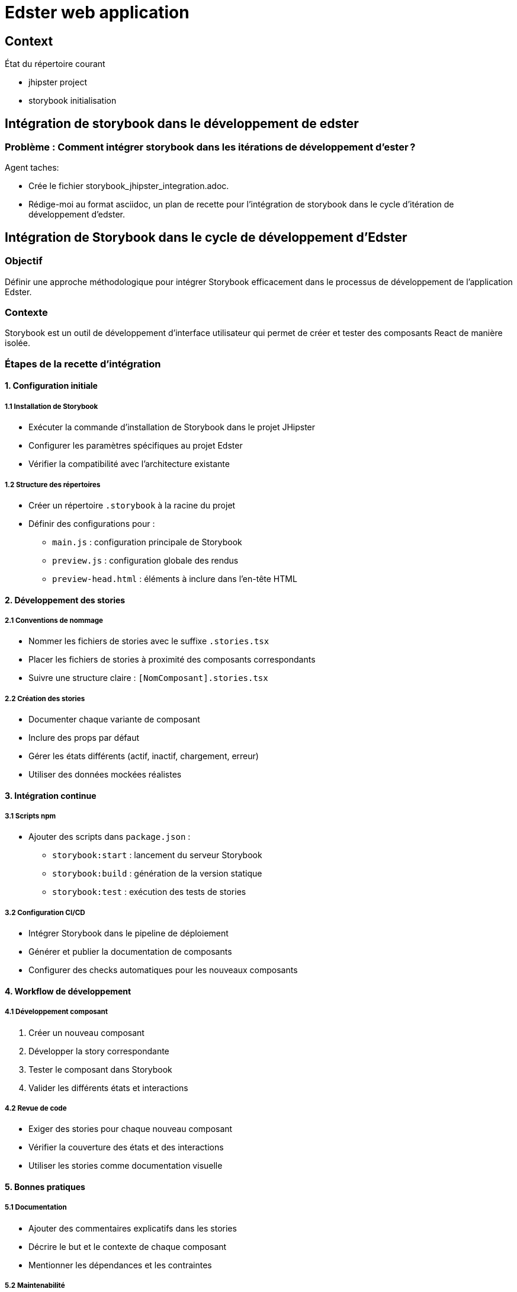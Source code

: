 = Edster web application

== Context

.État du répertoire courant
* jhipster project
* storybook initialisation

== Intégration de storybook dans le développement de edster

=== Problème : Comment intégrer storybook dans les itérations de développement d'ester ?

.Agent taches:
* Crée le fichier storybook_jhipster_integration.adoc.
* Rédige-moi au format asciidoc, un plan de recette pour l'intégration de storybook dans le cycle d'itération de développement d'edster.

== Intégration de Storybook dans le cycle de développement d'Edster

=== Objectif
Définir une approche méthodologique pour intégrer Storybook efficacement dans le processus de développement de l'application Edster.

=== Contexte
Storybook est un outil de développement d'interface utilisateur qui permet de créer et tester des composants React de manière isolée.

=== Étapes de la recette d'intégration

==== 1. Configuration initiale

===== 1.1 Installation de Storybook
* Exécuter la commande d'installation de Storybook dans le projet JHipster
* Configurer les paramètres spécifiques au projet Edster
* Vérifier la compatibilité avec l'architecture existante

===== 1.2 Structure des répertoires
* Créer un répertoire `.storybook` à la racine du projet
* Définir des configurations pour :
** `main.js` : configuration principale de Storybook
** `preview.js` : configuration globale des rendus
** `preview-head.html` : éléments à inclure dans l'en-tête HTML

==== 2. Développement des stories

===== 2.1 Conventions de nommage
* Nommer les fichiers de stories avec le suffixe `.stories.tsx`
* Placer les fichiers de stories à proximité des composants correspondants
* Suivre une structure claire : `[NomComposant].stories.tsx`

===== 2.2 Création des stories
* Documenter chaque variante de composant
* Inclure des props par défaut
* Gérer les états différents (actif, inactif, chargement, erreur)
* Utiliser des données mockées réalistes

==== 3. Intégration continue

===== 3.1 Scripts npm
* Ajouter des scripts dans `package.json` :
** `storybook:start` : lancement du serveur Storybook
** `storybook:build` : génération de la version statique
** `storybook:test` : exécution des tests de stories

===== 3.2 Configuration CI/CD
* Intégrer Storybook dans le pipeline de déploiement
* Générer et publier la documentation de composants
* Configurer des checks automatiques pour les nouveaux composants

==== 4. Workflow de développement

===== 4.1 Développement composant
. Créer un nouveau composant
. Développer la story correspondante
. Tester le composant dans Storybook
. Valider les différents états et interactions

===== 4.2 Revue de code
* Exiger des stories pour chaque nouveau composant
* Vérifier la couverture des états et des interactions
* Utiliser les stories comme documentation visuelle

==== 5. Bonnes pratiques

===== 5.1 Documentation
* Ajouter des commentaires explicatifs dans les stories
* Décrire le but et le contexte de chaque composant
* Mentionner les dépendances et les contraintes

===== 5.2 Maintenabilité
* Mettre à jour régulièrement les stories
* Refactorer en même temps que les composants
* Supprimer les stories obsolètes

==== 6. Outillage et tests

===== 6.1 Plugins recommandés
* Storybook Addons :
** `@storybook/addon-essentials`
** `@storybook/addon-interactions`
** `@storybook/testing-library`

===== 6.2 Tests
* Écrire des tests d'accessibilité
* Tester les interactions
* Vérifier la compatibilité inter-navigateurs

=== Conclusion
L'intégration de Storybook permettra d'améliorer la qualité, la documentation et la collaboration dans le développement des composants d'Edster.


== Figma to Storybook
Pour transcriber efficacement votre maquette Figma vers des composants Storybook, je vais vous proposer une approche méthodologique en plusieurs étapes :

1. Analyse préliminaire
- Examinez votre maquette Figma et identifiez :
* Les composants réutilisables
* Les différents états et variations
* Les propriétés de design (couleurs, typographies, espacements)

# Analyse préliminaire de la maquette Figma

## 1. Identification des composants réutilisables

### Critères de détection des composants
- **Répétitivité** : Éléments qui apparaissent plusieurs fois dans la maquette
- **Modularité** : Éléments pouvant être utilisés dans différents contextes
- **Indépendance** : Composants autonomes avec une fonction claire

### Types de composants à identifier
- Boutons (avec différents états)
- Champs de formulaire
- Cartes
- Éléments de navigation
- Icônes
- Éléments de liste
- Composants de mise en page

## 2. Analyse des variations et états

### États à documenter
- **Boutons** :
* État par défaut
* Survol (hover)
* Actif (active)
* Désactivé
* Chargement
* Avec/sans icône

- **Champs de formulaire** :
* État par défaut
* Focus
* Rempli
* Erreur
* Désactivé

- **Cartes/Composants** :
* État standard
* Sélectionné
* Survolé
* Avec/sans contenu

## 3. Extraction des propriétés de design

### Système de design
- **Couleurs** :
* Palette primaire
* Couleurs secondaires
* États (success, error, warning)
* Dégradés

- **Typographie** :
* Polices utilisées
* Tailles de texte
* Graisses
* Hauteurs de ligne
* Espacement des lettres

- **Espacements** :
* Grille de mise en page
* Marges internes/externes
* Gouttières
* Alignements

- **Dimensions** :
* Tailles standard des composants
* Largeurs/hauteurs
* Proportions
* Espacements responsives

## 4. Outils recommandés pour l'analyse

### Plugins Figma
- **Figma Tokens**
- **Design System Analyzer**
- **Inspect** (intégré à Figma)

### Captures et documentation
- Prenez des captures d'écran des composants
- Notez les spécifications techniques
- Créez un document de référence

## 5. Préparation pour Storybook

### Checklist de préparation
- [ ] Liste détaillée des composants
- [ ] Documentation des variations
- [ ] Extraction des tokens de design
- [ ] Annotations des comportements interactifs

## Exemple de fiche de composant

```
Composant : Bouton Principal
- Variantes :
  * Primaire
  * Secondaire
  * Désactivé
- Tailles :
  * Petit
  * Moyen
  * Grand
- États :
  * Défaut
  * Hover
  * Focus
  * Chargement
```


2. Préparation de l'environnement
- Installez les plugins Figma utiles :
* "Figma to React"
* "Design Tokens"
* "Figma Export"

# Préparation de l'environnement Figma-Storybook

## 1. Installations préliminaires

### Outils Figma
- **Plugins à installer**
* Figma to React
* Design Tokens
* Figma Export
* Inspect Plugin
* Storybook for Figma

### Outils de développement
- Node.js (version LTS)
- npm ou yarn
- React
- TypeScript
- Storybook

## 2. Configuration des plugins Figma

### Figma to React
- Fonctionnalités clés :
* Génération automatique de code React
* Extraction des propriétés de composants
* Conversion des styles

#### Étapes de configuration
1. Installer le plugin dans Figma
2. Sélectionner les composants à exporter
3. Configurer les options d'export :
- Langage (TypeScript recommandé)
- Style de composant (Functional Components)
- Gestion des props

### Design Tokens
- Objectif : Standardiser les valeurs de design

#### Extraction des tokens
- Couleurs
- Typographies
- Espacements
- Tailles
- Bordures
- Ombres

## 3. Configuration du projet

### Structure de projet recommandée
```
my-project/
├── src/
│   ├── components/
│   │   ├── Button/
│   │   │   ├── Button.tsx
│   │   │   ├── Button.stories.tsx
│   │   │   └── Button.test.tsx
│   │   └── ...
├── .storybook/
│   ├── main.js
│   ├── preview.js
│   └── preview-head.html
└── figma-tokens/
    ├── colors.json
    ├── typography.json
    └── spacing.json
```

### Script d'installation
```bash
# Création du projet React
npx create-react-app my-project --template typescript

# Installation de Storybook
npx storybook@latest init

# Plugins complémentaires
npm install -D \
  @storybook/addon-essentials \
  @storybook/addon-interactions \
  @storybook/testing-library
```

## 4. Configuration des tokens de design

### Fichier de tokens exemple
```json
{
  "colors": {
    "primary": "#3498db",
    "secondary": "#2ecc71",
    "background": "#f4f4f4"
  },
  "typography": {
    "fontFamily": "Inter, sans-serif",
    "fontSize": {
      "small": "12px",
      "medium": "16px",
      "large": "24px"
    }
  }
}
```

## 5. Intégration des tokens

### Méthodes d'intégration
- Utilisation directe des JSON
- Conversion en variables CSS
- Création de fichiers de thème React

### Exemple d'utilisation
```typescript
import tokens from '../figma-tokens/design-tokens.json';

const theme = {
  colors: tokens.colors,
  typography: tokens.typography
};
```

## 6. Vérifications finales

### Checklist
- [ ] Plugins Figma installés
- [ ] Projet React configuré
- [ ] Storybook initialisé
- [ ] Tokens de design extraits
- [ ] Structure de projet établie
- [ ] Dépendances installées

## Conseils additionnels
- Maintenez une communication étroite entre designers et développeurs
- Automatisez l'extraction des tokens si possible
- Documentez chaque étape de la configuration


3. Extraction des tokens de design
- Générez les tokens de design :
* Couleurs
* Typographies
* Espacements
* Dimensions

= Extraction des tokens de design

== Objectif
Transformer les éléments de design de Figma en tokens réutilisables et standardisés pour le développement.

== 1. Préparation

=== 1.1 Outils nécessaires
* Plugin Figma Tokens
* Visual Studio Code
* Éditeur JSON

=== 1.2 Types de tokens à extraire
* Couleurs
* Typographie
* Espacements
* Dimensions
* États

== 2. Extraction des couleurs

=== 2.1 Identification des couleurs
* Couleurs primaires
* Couleurs secondaires
* États (hover, focus, disabled)
* Nuances et dégradés

.Exemple de structure JSON pour les couleurs
[source,json]
----
{
  "colors": {
    "primary": {
      "default": "#3498db",
      "hover": "#2980b9",
      "active": "#21618c"
    },
    "secondary": {
      "default": "#2ecc71",
      "hover": "#27ae60",
      "active": "#186a3b"
    },
    "neutral": {
      "100": "#f8f9fa",
      "200": "#e9ecef",
      "300": "#dee2e6"
    }
  }
}
----

== 3. Extraction de la typographie

=== 3.1 Éléments à capturer
* Familles de polices
* Tailles de police
* Graisses
* Hauteurs de ligne
* Espacement des lettres

.Exemple de structure JSON pour la typographie
[source,json]
----
{
  "typography": {
    "fontFamilies": {
      "primary": "Inter, sans-serif",
      "secondary": "Roboto, sans-serif"
    },
    "fontSizes": {
      "xs": "12px",
      "sm": "14px",
      "base": "16px",
      "lg": "18px",
      "xl": "24px"
    },
    "fontWeights": {
      "regular": 400,
      "medium": 500,
      "bold": 700
    },
    "lineHeights": {
      "tight": 1.2,
      "normal": 1.5,
      "relaxed": 1.8
    }
  }
}
----

== 4. Extraction des espacements

=== 4.1 Types d'espacements
* Marges internes
* Marges externes
* Gouttières de grille
* Espacements entre composants

.Exemple de structure JSON pour les espacements
[source,json]
----
{
  "spacing": {
    "xs": "4px",
    "sm": "8px",
    "md": "16px",
    "lg": "24px",
    "xl": "32px",
    "grid": {
      "gutter": "16px",
      "margin": "24px"
    }
  }
}
----

== 5. Extraction des dimensions

=== 5.1 Composants à mesurer
* Hauteurs de composants
* Largeurs standard
* Tailles d'icônes
* Rayons de bordure

.Exemple de structure JSON pour les dimensions
[source,json]
----
{
  "dimensions": {
    "components": {
      "button": {
        "height": {
          "sm": "32px",
          "md": "40px",
          "lg": "48px"
        },
        "borderRadius": "4px"
      },
      "input": {
        "height": {
          "sm": "32px",
          "md": "40px",
          "lg": "48px"
        }
      }
    },
    "icons": {
      "sm": "16px",
      "md": "24px",
      "lg": "32px"
    }
  }
}
----

== 6. Consolidation des tokens

=== 6.1 Fichier de configuration final
* Fusionner tous les tokens
* Vérifier la cohérence
* Ajouter des commentaires

.Exemple de fichier de tokens consolidé
[source,json]
----
{
  "colors": { ... },
  "typography": { ... },
  "spacing": { ... },
  "dimensions": { ... }
}
----

== 7. Intégration et utilisation

=== 7.1 Méthodes d'application
* Variables CSS
* Thèmes React
* Bibliothèques de design system

== Conclusion
L'extraction méthodique des tokens de design permet une cohérence et une réutilisabilité accrues dans le développement d'interface.

4. Création des composants React
- Traduisez chaque élément Figma en composant React
- Utilisez des bibliothèques comme Styled Components ou Tailwind
- Respectez la structure et les propriétés du design

= Création des composants React

== 1. Préparation méthodologique

=== 1.1 Principes fondamentaux
* Décomposition modulaire
* Respect de l'architecture de design
* Réutilisabilité maximale
* Séparation des responsabilités

=== 1.2 Structure de base d'un composant
[source,typescript]
----
import React from 'react';
import styled from 'styled-components';

interface [NomComposant]Props {
  // Définition des propriétés
  variant?: 'primary' | 'secondary';
  size?: 'small' | 'medium' | 'large';
  disabled?: boolean;
}

const [NomComposant]Wrapper = styled.div<[NomComposant]Props>`
  // Styles basés sur les propriétés
  background-color: ${props =>
    props.disabled ? 'gray' :
    props.variant === 'primary' ? '#3498db' : '#2ecc71'};

  padding: ${props =>
    props.size === 'small' ? '8px 12px' :
    props.size === 'medium' ? '12px 16px' : '16px 24px'};
`;

export const [NomComposant]: React.FC<[NomComposant]Props> = ({
  variant = 'primary',
  size = 'medium',
  disabled = false,
  children,
  ...rest
}) => {
  return (
    <[NomComposant]Wrapper
      variant={variant}
      size={size}
      disabled={disabled}
      {...rest}
    >
      {children}
    </>
  );
};
----

== 2. Stratégies de conversion

=== 2.1 Analyse des composants Figma
* Identifier les propriétés variants
* Mapper les états
* Extraire les dimensions
* Capturer les interactions

=== 2.2 Techniques de transformation

==== Mapping des variants
[source,typescript]
----
type ButtonVariant = 'primary' | 'secondary' | 'tertiary';
type ButtonSize = 'small' | 'medium' | 'large';

interface ButtonProps {
  variant?: ButtonVariant;
  size?: ButtonSize;
  fullWidth?: boolean;
  disabled?: boolean;
}
----

==== Gestion des états
[source,typescript]
----
const getButtonStyles = (props: ButtonProps) => {
  const baseStyles = {
    primary: {
      default: '#3498db',
      hover: '#2980b9',
      active: '#21618c'
    },
    secondary: {
      default: '#2ecc71',
      hover: '#27ae60',
      active: '#186a3b'
    }
  };

  const currentVariant = baseStyles[props.variant || 'primary'];

  return {
    backgroundColor: props.disabled
      ? 'gray'
      : currentVariant.default,
    '&:hover': {
      backgroundColor: props.disabled
        ? 'gray'
        : currentVariant.hover
    }
  };
};
----

== 3. Gestion des tokens de design

=== 3.1 Intégration des tokens
[source,typescript]
----
import designTokens from '../tokens/design-tokens.json';

const theme = {
  colors: designTokens.colors,
  typography: designTokens.typography,
  spacing: designTokens.spacing
};

const Button = styled.button`
  font-family: ${theme.typography.fontFamilies.primary};
  color: ${theme.colors.primary.default};
  padding: ${theme.spacing.md};
`;
----

== 4. Bonnes pratiques

=== 4.1 Checklist de développement
* [ ] Respect de la maquette Figma
* [ ] Gestion des états
* [ ] Propriétés paramétrables
* [ ] Accessibilité
* [ ] Performance
* [ ] Tests unitaires

=== 4.2 Exemple de composant complet
[source,typescript]
----
export const Button: React.FC<ButtonProps> = ({
  variant = 'primary',
  size = 'medium',
  children,
  disabled = false,
  ...props
}) => {
  return (
    <StyledButton
      $variant={variant}
      $size={size}
      disabled={disabled}
      {...props}
    >
      {children}
    </StyledButton>
  );
};

Button.displayName = 'Button';
----

== 5. Patterns avancés

=== 5.1 Composition de composants
* Utilisation de l'héritage
* Composition par props
* Injection de comportements

== Conclusion
La création de composants React nécessite une approche méthodique, en respectant les principes de design et de développement logiciel.


5. Création des stories Storybook
- Pour chaque composant :
* Créez un fichier `.stories.tsx`
* Documentez les différents états
* Utilisez les Storybook Controls

= Création des stories Storybook

== 1. Principes fondamentaux

=== 1.1 Objectifs des stories
* Documentation visuelle des composants
* Test des différents états et variations
* Facilitation de la revue de code
* Validation de l'interface utilisateur

=== 1.2 Structure de base d'une story
[source,typescript]
----
import type { Meta, StoryObj } from '@storybook/react';
import { Button } from './Button';

// Configuration du composant
const meta: Meta<typeof Button> = {
  title: 'Components/Button',
  component: Button,
  // Paramètres globaux
  parameters: {
    layout: 'centered',
  },
  // Définition des props par défaut
  args: {
    children: 'Button Text',
  },
  // Contrôles des propriétés
  argTypes: {
    variant: {
      control: { type: 'select' },
      options: ['primary', 'secondary', 'tertiary']
    },
    size: {
      control: { type: 'radio' },
      options: ['small', 'medium', 'large']
    }
  }
};
export default meta;

// Types de stories
type Story = StoryObj<typeof Button>;
----

== 2. Stratégies de création de stories

=== 2.1 Variations de base
[source,typescript]
----
export const Primary: Story = {
  args: {
    variant: 'primary',
    children: 'Primary Button'
  }
};

export const Secondary: Story = {
  args: {
    variant: 'secondary',
    children: 'Secondary Button'
  }
};

export const Disabled: Story = {
  args: {
    disabled: true,
    children: 'Disabled Button'
  }
};
----

=== 2.2 States complexes
[source,typescript]
----
export const WithIcon: Story = {
  args: {
    children: (
      <>
        <Icon name="download" />
        Download
      </>
    )
  }
};

export const Loading: Story = {
  args: {
    isLoading: true,
    children: 'Processing...'
  }
};
----

== 3. Techniques avancées

=== 3.1 Interactions
[source,typescript]
----
import { userEvent, waitFor, within } from '@storybook/testing-library';
import { expect } from '@storybook/jest';

export const ClickInteraction: Story = {
  play: async ({ args, canvasElement }) => {
    const canvas = within(canvasElement);
    const button = canvas.getByRole('button');

    await userEvent.click(button);

    await waitFor(() => {
      expect(args.onClick).toHaveBeenCalled();
    });
  }
};
----

=== 3.2 Accessibilité
[source,typescript]
----
export const Accessibility: Story = {
  parameters: {
    a11y: {
      // Configuration des tests d'accessibilité
      config: {
        rules: [
          {
            id: 'color-contrast',
            enabled: true
          }
        ]
      }
    }
  }
};
----

== 4. Documentation enrichie

=== 4.1 Utilisation des MDX
[source,mdx]
----
# Button Component

## Overview
Le composant Button permet de...

## Usage
```jsx
<Button variant="primary" size="medium">
  Click me
</Button>
```

## Variations
- Primary
- Secondary
- Disabled
----

== 5. Configuration globale

=== 5.1 Fichier de configuration Storybook
[source,javascript]
----
// .storybook/main.js
module.exports = {
  stories: ['../src/**/*.stories.@(js|jsx|ts|tsx)'],
  addons: [
    '@storybook/addon-links',
    '@storybook/addon-essentials',
    '@storybook/addon-interactions',
    '@storybook/addon-a11y'
  ],
  framework: '@storybook/react'
};
----

== 6. Bonnes pratiques

=== 6.1 Checklist de création
* [ ] Couvrir tous les états du composant
* [ ] Tester les interactions
* [ ] Vérifier l'accessibilité
* [ ] Documenter l'utilisation
* [ ] Ajouter des exemples de code

== Conclusion
La création de stories Storybook permet une documentation vivante et interactive des composants, facilitant le développement et la collaboration.

== Jhipster to Storybook

Dans ce contexte, votre approche d'intégration de Storybook dans un projet JHipster existant nécessite quelques adaptations spécifiques. Voici une stratégie adaptée :

1. Compatibilité avec JHipster
- JHipster génère déjà une structure React
- Vous voulez conserver :
* Le système CSS existant
* Les composants React générés
* Les dépendances actuelles

2. Installation de Storybook
```bash
# Dans votre projet JHipster
npx storybook@latest init
```

3. Configuration du .storybook/main.js
```javascript
module.exports = {
  stories: [
    '../src/**/*.stories.@(js|jsx|ts|tsx)',
    // Inclure les stories des composants JHipster
  ],
  addons: [
    '@storybook/addon-links',
    '@storybook/addon-essentials',
    '@storybook/addon-interactions'
  ],
  framework: {
    name: '@storybook/react-webpack5',
    options: {}
  }
};
```

4. Stratégie pour les composants existants
- Créez des stories pour les composants JHipster
- Conservez les styles originaux
- Minimisez les modifications

Voulez-vous que je détaille l'une de ces étapes ou que je vous propose un plan d'action plus précis ?

=== Récuperation des composants Jhipster

Excellent point. Pour extraire des composants de Figma pour Edster sans se lier au CSS de Figma, je vous recommande une approche méthodologique :

1. Analyse des composants Figma
- Identifiez les composants essentiels pour Edster
- Extrayez leur structure et leur logique
- Ignorez délibérément le style graphique

2. Méthode d'extraction
- Utilisez le plugin "Figma to React"
- Générez un code React générique
- Adaptez les composants au système de design d'Edster

3. Points de focus
- Structure des composants
- Gestion des props
- Comportements interactifs
- Accessibilité

4. Exemple de transformation
```typescript
// Composant générique de Figma
const FigmaButton = ({ label, type }) => (
  <button
    className={`btn btn-${type}`}
    aria-label={label}
  >
    {label}
  </button>
);

// Adaptation pour Edster
const EdsterButton = ({
  label,
  variant = 'primary',
  onClick,
  disabled = false
}) => (
  <button
    className={`edster-btn edster-btn-${variant}`}
    onClick={onClick}
    disabled={disabled}
    aria-label={label}
  >
    {label}
  </button>
);
```

=== processus complet d'extraction
# Extraction méthodologique des composants de Figma

## 1. Préparation et analyse préliminaire

### 1.1 Étude des composants Figma
- Analyser chaque composant du point de vue fonctionnel
- Identifier :
* Structure logique
* Comportements interactifs
* États possibles
* Propriétés dynamiques

### 1.2 Outils nécessaires
- Plugin Figma "Inspect"
- Visual Studio Code
- React Developer Tools
- Extension React pour Figma

## 2. Méthode d'extraction systématique

### 2.1 Processus de transformation
1. Capture de la structure
2. Identification des props
3. Génération du code React
4. Adaptation au système de design d'Edster

### 2.2 Exemple détaillé : Extraction d'un bouton

#### Analyse du composant Figma
```typescript
// Analyse des propriétés du bouton Figma
interface FigmaButtonProperties {
  label: string;
  type: 'primary' | 'secondary' | 'tertiary';
  state: 'default' | 'hover' | 'disabled' | 'loading';
  icon?: string;
  size: 'small' | 'medium' | 'large';
}
```

#### Transformation en composant Edster
```typescript
import React from 'react';

// Types spécifiques à Edster
type EdsterButtonVariant = 'primary' | 'secondary' | 'tertiary';
type EdsterButtonSize = 'small' | 'medium' | 'large';

// Interface des props adaptée à Edster
interface EdsterButtonProps {
  label: string;
  variant?: EdsterButtonVariant;
  size?: EdsterButtonSize;
  disabled?: boolean;
  loading?: boolean;
  onClick?: () => void;
  icon?: React.ReactNode;
}

// Composant Edster
const EdsterButton: React.FC<EdsterButtonProps> = ({
  label,
  variant = 'primary',
  size = 'medium',
  disabled = false,
  loading = false,
  onClick,
  icon: Icon
}) => {
  const handleClick = () => {
    if (!disabled && !loading && onClick) {
      onClick();
    }
  };

  return (
    <button
      className={`edster-btn edster-btn-${variant} edster-btn-${size}`}
      disabled={disabled || loading}
      onClick={handleClick}
      aria-label={label}
      aria-busy={loading}
    >
      {loading ? (
        <span className="edster-btn-loader">Chargement...</span>
      ) : (
        <>
          {Icon && <span className="edster-btn-icon">{Icon}</span>}
          <span className="edster-btn-label">{label}</span>
        </>
      )}
    </button>
  );
};

export default EdsterButton;
```

## 3. Stratégies d'adaptation

### 3.1 Gestion des différences
- Ignorer les styles CSS de Figma
- Réimplémenter les comportements
- Adapter aux conventions d'Edster
- Ajouter des fonctionnalités spécifiques

### 3.2 Principes de transformation
1. Garder la structure logique
2. Adapter les noms de props
3. Implémenter les états
4. Ajouter l'accessibilité
5. Respecter les conventions React d'Edster

## 4. Processus de validation

### 4.1 Checklist de vérification
- [ ] Structure logique préservée
- [ ] Props correctement mappées
- [ ] États gérés
- [ ] Accessibilité implémentée
- [ ] Conventions de nommage respectées

### 4.2 Tests recommandés
```typescript
import { render, fireEvent } from '@testing-library/react';

describe('EdsterButton', () => {
  it('rend correctement le bouton', () => {
    const { getByText } = render(
      <EdsterButton label="Valider" />
    );
    expect(getByText('Valider')).toBeInTheDocument();
  });

  it('gère le clic', () => {
    const mockOnClick = jest.fn();
    const { getByText } = render(
      <EdsterButton
        label="Valider"
        onClick={mockOnClick}
      />
    );

    fireEvent.click(getByText('Valider'));
    expect(mockOnClick).toHaveBeenCalledTimes(1);
  });

  it('désactive le bouton', () => {
    const { getByText } = render(
      <EdsterButton
        label="Valider"
        disabled
      />
    );

    expect(getByText('Valider')).toBeDisabled();
  });
});
```

## 5. Intégration avec JHipster

### 5.1 Considérations
- Conserver la structure React existante
- Ajouter les nouveaux composants
- Minimiser les perturbations

## Conclusion
L'extraction de composants de Figma nécessite une approche méthodique, en se concentrant sur la logique plutôt que sur le style visuel.

